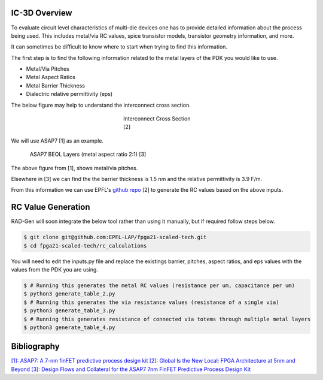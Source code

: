 IC-3D Overview
----------------------------------------------------


To evaluate circuit level characteristics of multi-die devices one has to provide detailed information about the process being used.
This includes metal/via RC values, spice transistor models, transistor geometry information, and more. 

It can sometimes be difficult to know where to start when trying to find this information. 


The first step is to find the following information related to the metal layers of the PDK you would like to use.

- Metal/Via Pitches
- Metal Aspect Ratios
- Metal Barrier Thickness
- Dialectric relative permittivity (eps)


The below figure may help to understand the interconnect cross section.

.. figure:: interconnect_diagram.png
    :figwidth: 200
    :align: center
    
    Interconnect Cross Section [2]


We will use ASAP7 [1] as an example.

.. figure:: asap7_interconnect_info.png
    :figwidth: 700
    :align: center
    
    ASAP7 BEOL Layers (metal aspect ratio 2:1)  [3]


The above figure from [1], shows metal/via pitches. 

Elsewhere in [3] we can find the the barrier thickness is 1.5 nm and the relative permittivity is 3.9 F/m.


From this information we can use EPFL's `github repo <https://github.com/EPFL-LAP/fpga21-scaled-tech>`_ [2] to generate the RC values based on the above inputs.

RC Value Generation
---------------------

RAD-Gen will soon integrate the below tool rather than using it manually, but if required follow steps below.

.. code-block:: bash

    $ git clone git@github.com:EPFL-LAP/fpga21-scaled-tech.git
    $ cd fpga21-scaled-tech/rc_calculations

You will need to edit the inputs.py file and replace the existings barrier, pitches, aspect ratios, and eps values with the values from the PDK you are using.

.. code-block:: bash

    $ # Running this generates the metal RC values (resistance per um, capacitance per um)
    $ python3 generate_table_2.py 
    $ # Running this generates the via resistance values (resistance of a single via)
    $ python3 generate_table_3.py
    $ # Running this generates resistance of connected via totems through multiple metal layers
    $ python3 generate_table_4.py















Bibliography
-----------------------------

`[1]: ASAP7: A 7-nm finFET predictive process design kit <https://www.sciencedirect.com/science/article/pii/S002626921630026X>`_
`[2]: Global Is the New Local: FPGA Architecture at 5nm and Beyond <https://dl.acm.org/doi/pdf/10.1145/3431920.3439300>`_
`[3]: Design Flows and Collateral for the ASAP7 7nm FinFET Predictive Process Design Kit <https://ieeexplore.ieee.org/stamp/stamp.jsp?tp=&arnumber=7945071&tag=1>`_